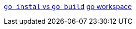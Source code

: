 https://pocketgophers.com/[`go instal` vs `go build`]
https://medium.com/rungo/working-in-go-workspace-3b0576e0534a[go workspace]
